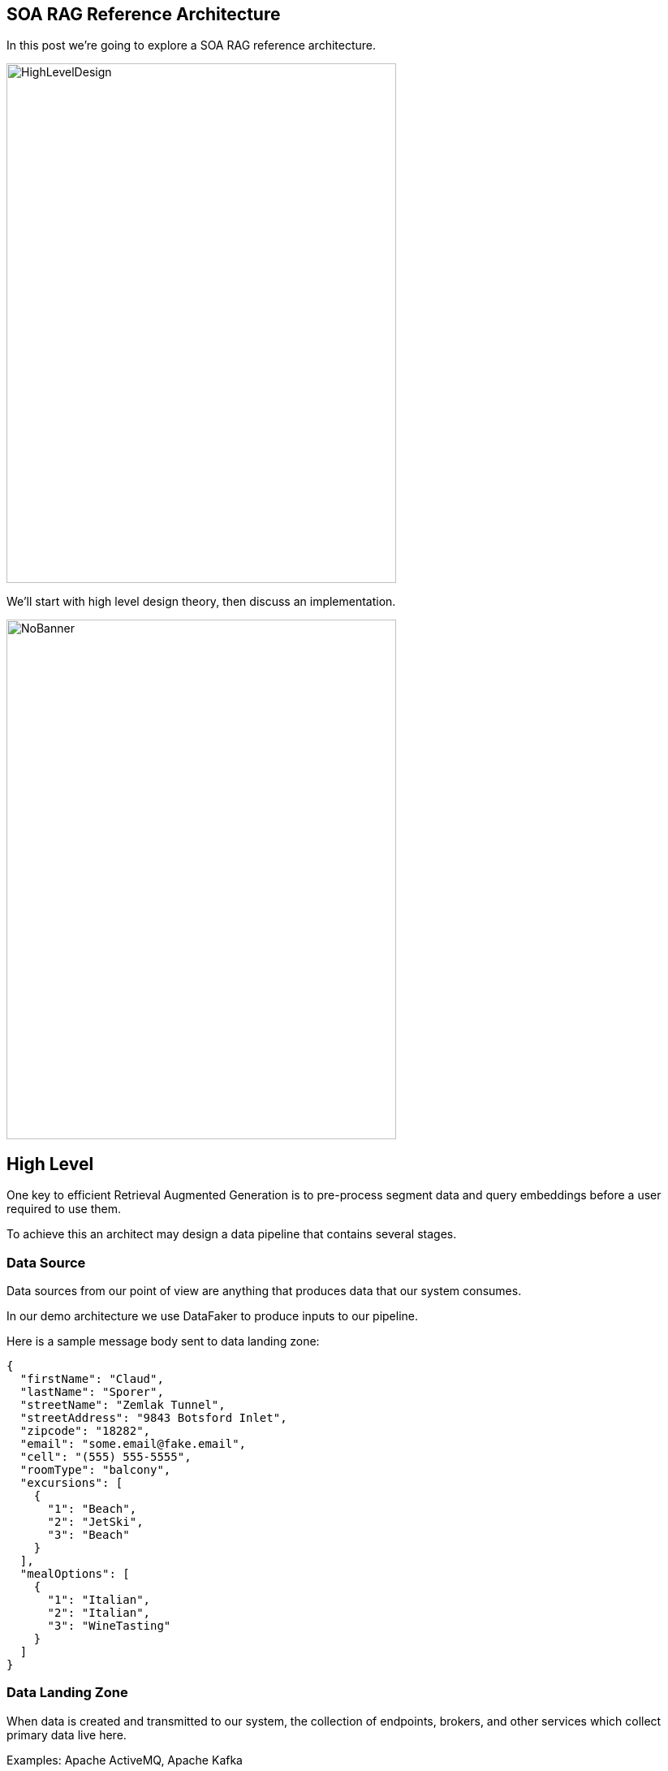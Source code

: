== SOA RAG Reference Architecture

In this post we're going to explore a SOA RAG reference architecture.

image::./assets/images/HighLevelDesign.png[alt=HighLevelDesign,width=480,height=640,align="center"]

We'll start with high level design theory, then discuss an implementation.

image::./assets/images/NoBanner.png[alt=NoBanner,width=480,height=640,align="center"]

== High Level

One key to efficient Retrieval Augmented Generation is to pre-process segment data and query embeddings before a user required to use them.

To achieve this an architect may design a data pipeline that contains several stages.

=== Data Source

Data sources from our point of view are anything that produces data that our system consumes.

In our demo architecture we use DataFaker to produce inputs to our pipeline.

Here is a sample message body sent to data landing zone:
[,json,num]
----
{
  "firstName": "Claud",
  "lastName": "Sporer",
  "streetName": "Zemlak Tunnel",
  "streetAddress": "9843 Botsford Inlet",
  "zipcode": "18282",
  "email": "some.email@fake.email",
  "cell": "(555) 555-5555",
  "roomType": "balcony",
  "excursions": [
    {
      "1": "Beach",
      "2": "JetSki",
      "3": "Beach"
    }
  ],
  "mealOptions": [
    {
      "1": "Italian",
      "2": "Italian",
      "3": "WineTasting"
    }
  ]
}
----

=== Data Landing Zone

When data is created and transmitted to our system, the collection of endpoints, brokers, and other services which collect primary data live here.

Examples:
Apache ActiveMQ, Apache Kafka

In our demo architecture we use Apache ActiveMQ as a JMS data sink.

=== ETL

Extract, Transform, Load is a design paradigm.

Incoming data is first extracted, then transformed into something we can process, the data may be enriched, then sent (loaded) for further processing or storage. In modern implementations business rules for cleaning/filtering data may be augmented with Machine Learning to improve data quality & apply metadata for improved reuse.

Examples:
Apache Camel, Apache Flink

In our demo architecture we use Apache Camel to implement an ETL pattern.

image::./assets/images/Routes.png[alt=Routes,width=480,height=640,align="center"]

Here we illustrate incoming JSON bodies are extracted from JMS queue, Transformed into a format our system can use, Metadata enrichment occurs, then we load this data into Chroma DB.

[,xml,num]
----
<!-- Camel configuration -->
    <camelContext id="etl-camelContext" trace="false" xmlns="http://camel.apache.org/schema/blueprint" >

        <!-- Accept the order -->
        <route id="ETL">
            <!-- Take message off broker queue, pass json body to camel pipeline -->
            <from id="Extract" uri="jmsConsumer:queue:reservations"/>
            <!-- Transform and add Metadata to embedding document -->
            <process id="Transform" ref="TransformProcessor"/>
            <!-- Load into Chroma -->
            <process id="Load" ref="LoadChromaProcessor"/>
        </route>

    </camelContext>
----

Our ETL Camel route is wired in Blueprint XML.

[,java,num]
----
@Override
public void process(Exchange exchange) throws Exception {
    String body = exchange.getIn().getBody(String.class);
    //Use body and data sources to generate metadata for this embedding.
    Metadata metadata = new Metadata();
    metadata.put("tenant", "savoir");
    metadata.put("chargeBacks", String.valueOf(chanceOf(2)));
    metadata.put("altercations", String.valueOf(chanceOf(2)));
    metadata.put("casinoUsed", String.valueOf(chanceOf(50)));
    metadata.put("loyaltyLevel", randomLoyaltyLevel());
    TextSegment textSegment = TextSegment.from(body, metadata);
    exchange.getIn().setBody(textSegment);
}
----

Above, our Transform Camel Processor handles making TextSegments. LangChain4j provides a Metadata structure which we append to our TextSegments.

[,java,num]
----
@Override
public void process(Exchange exchange) throws Exception {
    TextSegment textSegment = exchange.getIn().getBody(TextSegment.class);
    EmbeddingModel embeddingModel = new OSGiSafeBgeSmallEnV15QuantizedEmbeddingModel();
    Embedding embedding = embeddingModel.embed(textSegment).content();
    chromaDataStore.add(embedding, textSegment);
}
----

Our Chroma DB loading Camel Processor performs an add action upon our datastore.

=== Vector Database

In generative AI settings a Vector Database acts as the memory for running agents.

Embeddings are efficiently indexed in a way to increase performance, accuracy, and relevance of data & query processed by the LLM.

Examples:
Chroma, Pinecone

In our demo architecture we use Chroma.

=== Agent System

The Agent System is where our interaction with our application, the Vector Datastore & the LLM occur.

We use Apache Karaf with a Backend-For-Frontend design to provide a web interface, and integration to LocalAI via LangChain4j.

== The Result

Once this pipeline is created, an agent may use the pre-populated embedded store for the LLM.


== Demo

Now that we've covered the high level design, lets build our demo implementation and deploy it. We've taken care to curate several of the components as Dockers. Leaving the initial data generation as a small Java tool we can execute from the command line, and our Agent system - which we'd like to dive deep into.

image::./assets/images/Deployment.png[alt=Deployment,width=480,height=640,align="center"]

Build our demo project:
[,bash,num]
----
cd agentSystem
mvn clean install
----

To setup ETL as a Dockerized Container:
[,bash,num]
----
cd ETLDocker/target
docker build -t etl .
----

Start supporting services:
[,bash,run]
----
cd docker
docker compose up
----

You may want to grab a cup of coffee while docker handles downloads, and service initializations.

When the Message Broker is running, you may populate the reservations queue using the provided dataSource script.

Script build and run instructions:
[,bash,num]
----
cd dataSource
mvn clean install
java -cp target/dataSource-1.0.0-SNAPSHOT.jar com.savoir.soa.rag.ref.arch.data.faker.Publisher
----

Setup Apache Karaf 4.4.6, and start the process to access Karaf's console.

We use the following console commands to setup the Agent system:
[,bash,num]
----
feature:repo-add mvn:com.savoir.soa.rag.ref.arch/AppFeature/1.0.0-SNAPSHOT/xml/features
feature:install agent
feature:install war
install -s webbundle:mvn:com.savoir.soa.rag.ref.arch/AppWar/${project.version}/war?Web-ContextPath=chat
----

Manual Testing Endpoints:
[,bash,num]
----
curl --location --request POST 'http://127.0.0.1:8181/cxf/ai/ask' \
--header 'Content-Type: text/plain' --header 'Accept: text/plain' -d 'test'
----

== Conclusion

== About the Authors

link:https://github.com/savoirtech/blogs/blob/main/authors/JamieGoodyear.md[Jamie Goodyear]

== Reaching Out

Please do not hesitate to reach out with questions and comments, here on the Blog, or through the Savoir Technologies website at https://www.savoirtech.com.

== With Thanks

Thank you to the JavaFaker, Apache ActiveMQ, Apache Camel, Apache Karaf, Apache CXF, LangChain4j, and LocalAI communities.

(c) 2024 Savoir Technologies
